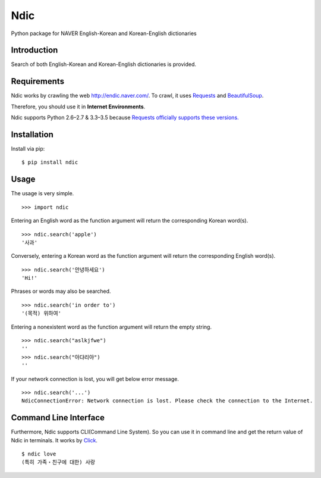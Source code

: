 Ndic
====

|Build Status| |Coverage Status|

Python package for NAVER English-Korean and Korean-English dictionaries

Introduction
------------

Search of both English-Korean and Korean-English dictionaries is
provided.

Requirements
------------

Ndic works by crawling the web http://endic.naver.com/. To crawl, it
uses `Requests`_ and `BeautifulSoup`_.

Therefore, you should use it in **Internet Environments**.

Ndic supports Python 2.6–2.7 & 3.3–3.5 because `Requests officially
supports these versions.`_

Installation
------------

Install via pip:

::

    $ pip install ndic

Usage
-----

The usage is very simple.

::

    >>> import ndic

Entering an English word as the function argument will return the
corresponding Korean word(s).

::

    >>> ndic.search('apple')
    '사과'

Conversely, entering a Korean word as the function argument will return
the corresponding English word(s).

::

    >>> ndic.search('안녕하세요')
    'Hi!'

Phrases or words may also be searched.

::

    >>> ndic.search('in order to')
    '(목적) 위하여'

Entering a nonexistent word as the function argument will return the
empty string.

::

    >>> ndic.search("aslkjfwe")
    ''
    >>> ndic.search("아댜리야")
    ''

If your network connection is lost, you will get below error message.

::

    >>> ndic.search('...')
    NdicConnectionError: Network connection is lost. Please check the connection to the Internet.

Command Line Interface
----------------------

Furthermore, Ndic supports CLI(Command Line System). So you can use it
in command line and get the return value of Ndic in terminals. It works
by `Click`_.

::

    $ ndic love
    (특히 가족・친구에 대한) 사랑

.. _Requests: http://docs.python-requests.org/en/master/
.. _BeautifulSoup: https://www.crummy.com/software/BeautifulSoup/bs4/doc/
.. _Requests officially supports these versions.: https://github.com/kennethreitz/requests#feature-support
.. _Click: http://click.pocoo.org/5/

.. |Build Status| image:: https://travis-ci.org/jupiny/ndic.svg?branch=master
   :target: https://travis-ci.org/jupiny/ndic
.. |Coverage Status| image:: https://coveralls.io/repos/github/jupiny/ndic/badge.svg?branch=master
   :target: https://coveralls.io/github/jupiny/ndic?branch=master
